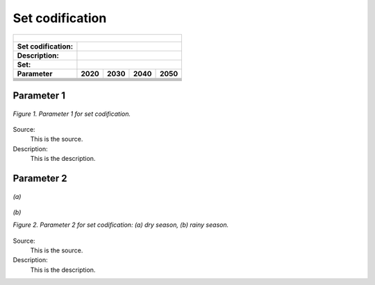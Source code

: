 Set codification 
=====================================

+-------------------+--------------+-------------------+------------------+---------------------+
| .. figure:: img/PHH.jpg                                                                       |
|    :align:   center                                                                           |
|    :width:   500 px                                                                           |
+-------------------+--------------+-------------------+------------------+---------------------+
| Set codification: |                                                                           |
+-------------------+--------------+-------------------+------------------+---------------------+
| Description:      |                                                                           |
+-------------------+--------------+-------------------+------------------+---------------------+
| Set:              |                                                                           |
+-------------------+--------------+-------------------+------------------+---------------------+
| Parameter         | 2020         | 2030              | 2040             |  2050               |
+===================+==============+===================+==================+=====================+
|                   |              |                   |                  |                     |
+-------------------+--------------+-------------------+------------------+---------------------+
|                   |              |                   |                  |                     |
+-------------------+--------------+-------------------+------------------+---------------------+
|                   |              |                   |                  |                     |
+-------------------+--------------+-------------------+------------------+---------------------+
|                   |              |                   |                  |                     |
+-------------------+--------------+-------------------+------------------+---------------------+
|                   |              |                   |                  |                     |
+-------------------+--------------+-------------------+------------------+---------------------+
|                   |              |                   |                  |                     |
+-------------------+--------------+-------------------+------------------+---------------------+

Parameter 1
+++++++++

.. figure:: img/CF.png
   :align:   center
   :width:   700 px
   
   *Figure 1. Parameter 1 for set codification.*
   
Source:
   This is the source. 
   
Description: 
   This is the description. 

Parameter 2
+++++++++

.. figure:: img/CF.png
   :align:   center
   :width:   700 px
   
   *(a)*
   
.. figure:: img/CF.png
   :align:   center
   :width:   700 px
   
   *(b)*
   
   *Figure 2. Parameter 2 for set codification: (a) dry season, (b) rainy season.*
   
Source:
   This is the source. 
   
Description: 
   This is the description. 

